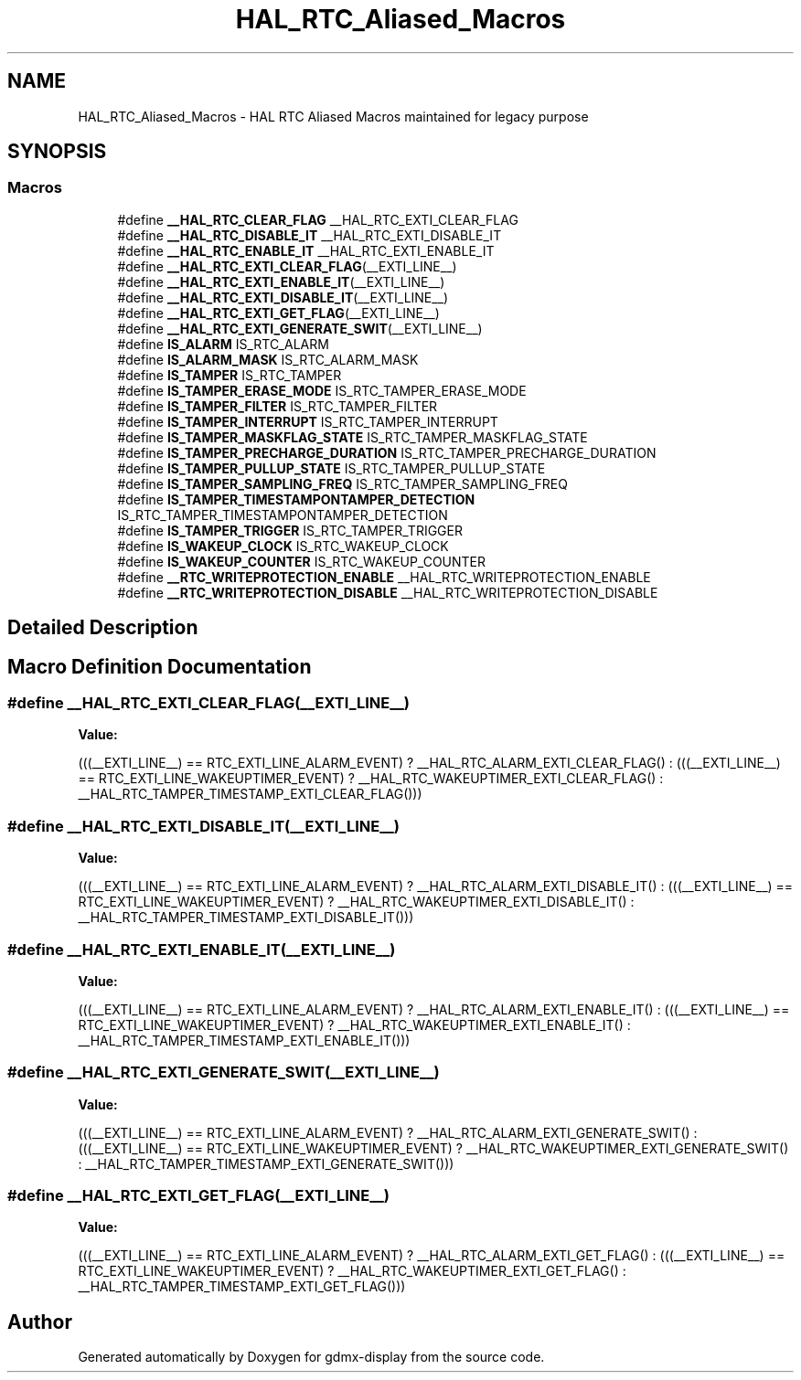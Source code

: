 .TH "HAL_RTC_Aliased_Macros" 3 "Mon May 24 2021" "gdmx-display" \" -*- nroff -*-
.ad l
.nh
.SH NAME
HAL_RTC_Aliased_Macros \- HAL RTC Aliased Macros maintained for legacy purpose
.SH SYNOPSIS
.br
.PP
.SS "Macros"

.in +1c
.ti -1c
.RI "#define \fB__HAL_RTC_CLEAR_FLAG\fP   __HAL_RTC_EXTI_CLEAR_FLAG"
.br
.ti -1c
.RI "#define \fB__HAL_RTC_DISABLE_IT\fP   __HAL_RTC_EXTI_DISABLE_IT"
.br
.ti -1c
.RI "#define \fB__HAL_RTC_ENABLE_IT\fP   __HAL_RTC_EXTI_ENABLE_IT"
.br
.ti -1c
.RI "#define \fB__HAL_RTC_EXTI_CLEAR_FLAG\fP(__EXTI_LINE__)"
.br
.ti -1c
.RI "#define \fB__HAL_RTC_EXTI_ENABLE_IT\fP(__EXTI_LINE__)"
.br
.ti -1c
.RI "#define \fB__HAL_RTC_EXTI_DISABLE_IT\fP(__EXTI_LINE__)"
.br
.ti -1c
.RI "#define \fB__HAL_RTC_EXTI_GET_FLAG\fP(__EXTI_LINE__)"
.br
.ti -1c
.RI "#define \fB__HAL_RTC_EXTI_GENERATE_SWIT\fP(__EXTI_LINE__)"
.br
.ti -1c
.RI "#define \fBIS_ALARM\fP   IS_RTC_ALARM"
.br
.ti -1c
.RI "#define \fBIS_ALARM_MASK\fP   IS_RTC_ALARM_MASK"
.br
.ti -1c
.RI "#define \fBIS_TAMPER\fP   IS_RTC_TAMPER"
.br
.ti -1c
.RI "#define \fBIS_TAMPER_ERASE_MODE\fP   IS_RTC_TAMPER_ERASE_MODE"
.br
.ti -1c
.RI "#define \fBIS_TAMPER_FILTER\fP   IS_RTC_TAMPER_FILTER"
.br
.ti -1c
.RI "#define \fBIS_TAMPER_INTERRUPT\fP   IS_RTC_TAMPER_INTERRUPT"
.br
.ti -1c
.RI "#define \fBIS_TAMPER_MASKFLAG_STATE\fP   IS_RTC_TAMPER_MASKFLAG_STATE"
.br
.ti -1c
.RI "#define \fBIS_TAMPER_PRECHARGE_DURATION\fP   IS_RTC_TAMPER_PRECHARGE_DURATION"
.br
.ti -1c
.RI "#define \fBIS_TAMPER_PULLUP_STATE\fP   IS_RTC_TAMPER_PULLUP_STATE"
.br
.ti -1c
.RI "#define \fBIS_TAMPER_SAMPLING_FREQ\fP   IS_RTC_TAMPER_SAMPLING_FREQ"
.br
.ti -1c
.RI "#define \fBIS_TAMPER_TIMESTAMPONTAMPER_DETECTION\fP   IS_RTC_TAMPER_TIMESTAMPONTAMPER_DETECTION"
.br
.ti -1c
.RI "#define \fBIS_TAMPER_TRIGGER\fP   IS_RTC_TAMPER_TRIGGER"
.br
.ti -1c
.RI "#define \fBIS_WAKEUP_CLOCK\fP   IS_RTC_WAKEUP_CLOCK"
.br
.ti -1c
.RI "#define \fBIS_WAKEUP_COUNTER\fP   IS_RTC_WAKEUP_COUNTER"
.br
.ti -1c
.RI "#define \fB__RTC_WRITEPROTECTION_ENABLE\fP   __HAL_RTC_WRITEPROTECTION_ENABLE"
.br
.ti -1c
.RI "#define \fB__RTC_WRITEPROTECTION_DISABLE\fP   __HAL_RTC_WRITEPROTECTION_DISABLE"
.br
.in -1c
.SH "Detailed Description"
.PP 

.SH "Macro Definition Documentation"
.PP 
.SS "#define __HAL_RTC_EXTI_CLEAR_FLAG(__EXTI_LINE__)"
\fBValue:\fP
.PP
.nf
                                                   (((__EXTI_LINE__) == RTC_EXTI_LINE_ALARM_EVENT) ? __HAL_RTC_ALARM_EXTI_CLEAR_FLAG() : \
                                                   (((__EXTI_LINE__) == RTC_EXTI_LINE_WAKEUPTIMER_EVENT) ? __HAL_RTC_WAKEUPTIMER_EXTI_CLEAR_FLAG() : \
                                                      __HAL_RTC_TAMPER_TIMESTAMP_EXTI_CLEAR_FLAG()))
.fi
.SS "#define __HAL_RTC_EXTI_DISABLE_IT(__EXTI_LINE__)"
\fBValue:\fP
.PP
.nf
                                                  (((__EXTI_LINE__) == RTC_EXTI_LINE_ALARM_EVENT) ? __HAL_RTC_ALARM_EXTI_DISABLE_IT() : \
                                                  (((__EXTI_LINE__) == RTC_EXTI_LINE_WAKEUPTIMER_EVENT) ? __HAL_RTC_WAKEUPTIMER_EXTI_DISABLE_IT() : \
                                                      __HAL_RTC_TAMPER_TIMESTAMP_EXTI_DISABLE_IT()))
.fi
.SS "#define __HAL_RTC_EXTI_ENABLE_IT(__EXTI_LINE__)"
\fBValue:\fP
.PP
.nf
                                                  (((__EXTI_LINE__)  == RTC_EXTI_LINE_ALARM_EVENT) ? __HAL_RTC_ALARM_EXTI_ENABLE_IT() : \
                                                  (((__EXTI_LINE__) == RTC_EXTI_LINE_WAKEUPTIMER_EVENT) ? __HAL_RTC_WAKEUPTIMER_EXTI_ENABLE_IT() : \
                                                      __HAL_RTC_TAMPER_TIMESTAMP_EXTI_ENABLE_IT()))
.fi
.SS "#define __HAL_RTC_EXTI_GENERATE_SWIT(__EXTI_LINE__)"
\fBValue:\fP
.PP
.nf
                                                      (((__EXTI_LINE__) == RTC_EXTI_LINE_ALARM_EVENT) ? __HAL_RTC_ALARM_EXTI_GENERATE_SWIT() : \
                                                      (((__EXTI_LINE__) == RTC_EXTI_LINE_WAKEUPTIMER_EVENT) ? __HAL_RTC_WAKEUPTIMER_EXTI_GENERATE_SWIT() :  \
                                                          __HAL_RTC_TAMPER_TIMESTAMP_EXTI_GENERATE_SWIT()))
.fi
.SS "#define __HAL_RTC_EXTI_GET_FLAG(__EXTI_LINE__)"
\fBValue:\fP
.PP
.nf
                                                  (((__EXTI_LINE__) == RTC_EXTI_LINE_ALARM_EVENT) ? __HAL_RTC_ALARM_EXTI_GET_FLAG() : \
                                                  (((__EXTI_LINE__) == RTC_EXTI_LINE_WAKEUPTIMER_EVENT) ? __HAL_RTC_WAKEUPTIMER_EXTI_GET_FLAG() : \
                                                      __HAL_RTC_TAMPER_TIMESTAMP_EXTI_GET_FLAG()))
.fi
.SH "Author"
.PP 
Generated automatically by Doxygen for gdmx-display from the source code\&.
